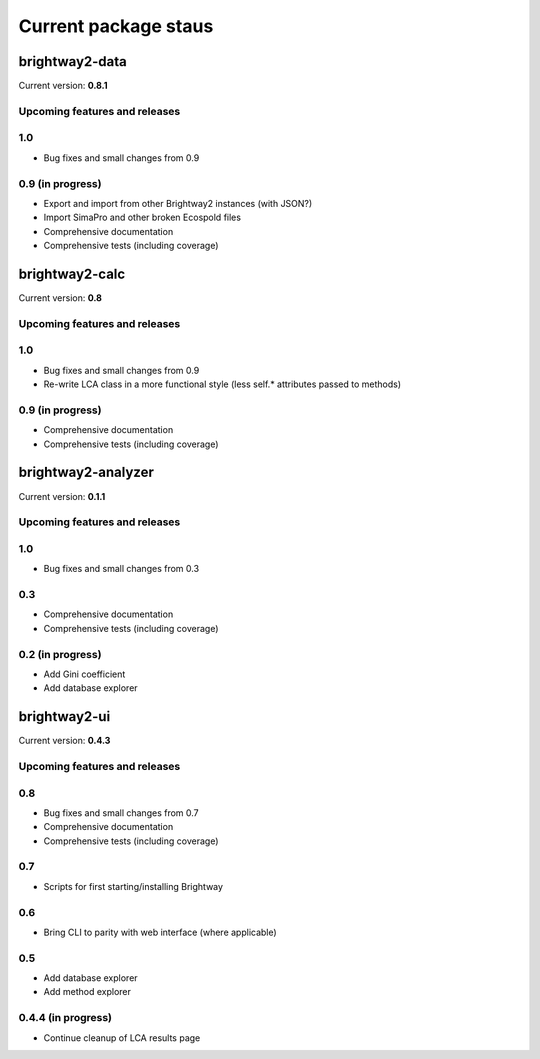 Current package staus
*********************

brightway2-data
===============

Current version: **0.8.1**

Upcoming features and releases
------------------------------

1.0
---

* Bug fixes and small changes from 0.9

0.9 (in progress)
-----------------

* Export and import from other Brightway2 instances (with JSON?)
* Import SimaPro and other broken Ecospold files
* Comprehensive documentation 
* Comprehensive tests (including coverage)

brightway2-calc
===============

Current version: **0.8**

Upcoming features and releases
------------------------------

1.0
---

* Bug fixes and small changes from 0.9
* Re-write LCA class in a more functional style (less self.* attributes passed to methods)

0.9 (in progress)
-----------------

* Comprehensive documentation 
* Comprehensive tests (including coverage)

brightway2-analyzer
===================

Current version: **0.1.1**

Upcoming features and releases
------------------------------

1.0
---

* Bug fixes and small changes from 0.3

0.3
---

* Comprehensive documentation 
* Comprehensive tests (including coverage)

0.2 (in progress)
-----------------

* Add Gini coefficient
* Add database explorer

brightway2-ui
=============

Current version: **0.4.3**

Upcoming features and releases
------------------------------

0.8
---

* Bug fixes and small changes from 0.7
* Comprehensive documentation 
* Comprehensive tests (including coverage)

0.7
---

* Scripts for first starting/installing Brightway

0.6
---

* Bring CLI to parity with web interface (where applicable)

0.5
---

* Add database explorer
* Add method explorer

0.4.4 (in progress)
-------------------

* Continue cleanup of LCA results page

